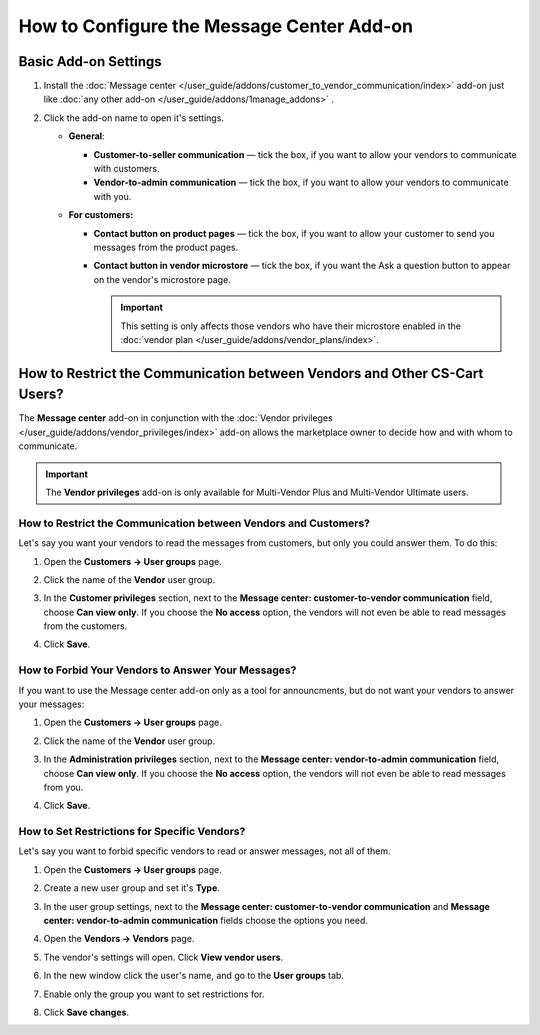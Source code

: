 ******************************************
How to Configure the Message Center Add-on
******************************************

Basic Add-on Settings
=====================

#. Install the :doc:`Message center </user_guide/addons/customer_to_vendor_communication/index>` add-on just like :doc:`any other add-on </user_guide/addons/1manage_addons>` .

#. Click the add-on name to open it's settings.

   * **General**:
   
     * **Customer-to-seller communication** — tick the box, if you want to allow your vendors to communicate with customers.
     
     * **Vendor-to-admin communication** — tick the box, if you want to allow your vendors to communicate with you.
     
   * **For customers:**
   
     * **Contact button on product pages** — tick the box, if you want to allow your customer to send you messages from the product pages.
     
     * **Contact button in vendor microstore** —  tick the box, if you want the Ask a question button to appear on the vendor's microstore page.

       .. important::

           This setting is only affects those vendors who have their microstore enabled in the :doc:`vendor plan </user_guide/addons/vendor_plans/index>`.

How to Restrict the Communication between Vendors and Other CS-Cart Users?
==========================================================================

The **Message center** add-on in conjunction with the :doc:`Vendor privileges </user_guide/addons/vendor_privileges/index>` add-on allows the marketplace owner to decide how and with whom to communicate.

.. important::

    The **Vendor privileges** add-on is only available for Multi-Vendor Plus and Multi-Vendor Ultimate users.

How to Restrict the Communication between Vendors and Customers?
++++++++++++++++++++++++++++++++++++++++++++++++++++++++++++++++

Let's say you want your vendors to read the messages from customers, but only you could answer them. To do this:

#. Open the **Customers → User groups** page.

#. Click the name of the **Vendor** user group.

#. In the **Customer privileges** section, next to the **Message center: customer-to-vendor communication** field, choose **Can view only**. If you choose the **No access** option, the vendors will not even be able to read messages from the customers.

#. Click **Save**.

   .. image:: img/vendor_priviledges_customers.png
       :align: center
       :alt: Restricting the access to dialogues with customers to vendors
      
How to Forbid Your Vendors to Answer Your Messages?
+++++++++++++++++++++++++++++++++++++++++++++++++++

If you want to use the Message center add-on only as a tool for announcments, but do not want your vendors to answer your messages:

#. Open the **Customers → User groups** page.

#. Click the name of the **Vendor** user group.

#. In the **Administration privileges** section, next to the **Message center: vendor-to-admin communication** field, choose **Can view only**. If you choose the **No access** option, the vendors will not even be able to read messages from you.

#. Click **Save**.

   .. image:: img/vendor_priviledges_administration.png
       :align: center
       :alt: Restricting the access to dialogues with you to vendors

How to Set Restrictions for Specific Vendors?
+++++++++++++++++++++++++++++++++++++++++++++

Let's say you want to forbid specific vendors to read or answer messages, not all of them.

#. Open the **Customers → User groups** page.

#. Create a new user group and set it's **Type**.

   .. image:: img/add_group.png
       :align: center
       :alt: Adding a new group

#. In the user group settings, next to the **Message center: customer-to-vendor communication** and **Message center: vendor-to-admin communication** fields choose the options you need.

#. Open the **Vendors → Vendors** page.

#. The vendor's settings will open. Click **View vendor users**.

#. In the new window click the user's name, and go to the **User groups** tab.

#. Enable only the group you want to set restrictions for.

#. Click **Save changes**.

   .. image:: img/choose_group.png
       :align: center
       :alt: Choosing a user group for the vendors users


.. meta::
   :description: An add-on that lets customers send a message to the seller from a product page in CS-Cart and Multi-Vendor software.
